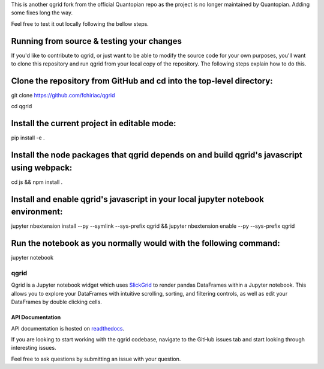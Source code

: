 

This is another qgrid fork from the official Quantopian repo as the project is no longer maintained by Quantopian.
Adding some fixes long the way.

Feel free to test it out locally following the bellow steps.

Running from source & testing your changes
=====

If you'd like to contribute to qgrid, or just want to be able to modify the source code for your own purposes, you'll want to clone this repository and run qgrid from your local copy of the repository. The following steps explain how to do this.

Clone the repository from GitHub and cd into the top-level directory:
=====

git clone https://github.com/fchiriac/qgrid

cd qgrid

Install the current project in editable mode:
=====

pip install -e .

Install the node packages that qgrid depends on and build qgrid's javascript using webpack:
=====

cd js && npm install .

Install and enable qgrid's javascript in your local jupyter notebook environment:
=====

jupyter nbextension install --py --symlink --sys-prefix qgrid && jupyter nbextension enable --py --sys-prefix qgrid

Run the notebook as you normally would with the following command:
=====

jupyter notebook

=====
qgrid
=====
Qgrid is a Jupyter notebook widget which uses `SlickGrid <https://github.com/mleibman/SlickGrid>`_ to render pandas
DataFrames within a Jupyter notebook. This allows you to explore your DataFrames with intuitive scrolling, sorting, and
filtering controls, as well as edit your DataFrames by double clicking cells.

API Documentation
-----------------
API documentation is hosted on `readthedocs <http://qgrid.readthedocs.io/en/latest/>`_.

If you are looking to start working with the qgrid codebase, navigate to the GitHub issues tab and start looking
through interesting issues.

Feel free to ask questions by submitting an issue with your question.
